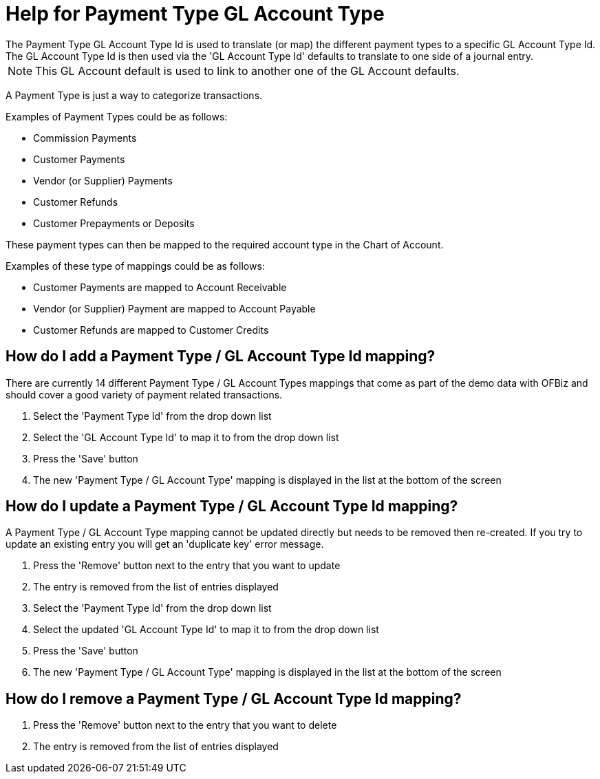 ////
Licensed to the Apache Software Foundation (ASF) under one
or more contributor license agreements.  See the NOTICE file
distributed with this work for additional information
regarding copyright ownership.  The ASF licenses this file
to you under the Apache License, Version 2.0 (the
"License"); you may not use this file except in compliance
with the License.  You may obtain a copy of the License at

http://www.apache.org/licenses/LICENSE-2.0

Unless required by applicable law or agreed to in writing,
software distributed under the License is distributed on an
"AS IS" BASIS, WITHOUT WARRANTIES OR CONDITIONS OF ANY
KIND, either express or implied.  See the License for the
specific language governing permissions and limitations
under the License.
////

= Help for Payment Type GL Account Type
The Payment Type GL Account Type Id is used to translate (or map) the different payment types to a specific GL Account Type Id.
The GL Account Type Id is then used via the 'GL Account Type Id' defaults to translate to one side of a journal entry.

NOTE: This GL Account default is used to link to another one of the GL Account defaults.

A Payment Type is just a way to categorize transactions.

Examples of Payment Types could be as follows:

* Commission Payments
* Customer Payments
* Vendor (or Supplier) Payments
* Customer Refunds
* Customer Prepayments or Deposits

These payment types can then be mapped to the required account type in the Chart of Account.

Examples of these type of mappings could be as follows:

* Customer Payments are mapped to Account Receivable
* Vendor (or Supplier) Payment are mapped to Account Payable
* Customer Refunds are mapped to Customer Credits

== How do I add a Payment Type / GL Account Type Id mapping?
There are currently 14 different Payment Type / GL Account Types mappings that come as part of the demo data with OFBiz
 and should cover a good variety of payment related transactions.

. Select the 'Payment Type Id' from the drop down list
. Select the 'GL Account Type Id' to map it to from the drop down list
. Press the 'Save' button
. The new 'Payment Type / GL Account Type' mapping is displayed in the list at the bottom of the screen

== How do I update a Payment Type / GL Account Type Id mapping?
A Payment Type / GL Account Type mapping cannot be updated directly but needs to be removed then re-created.
If you try to update an existing entry you will get an 'duplicate key' error message.

. Press the 'Remove' button next to the entry that you want to update
. The entry is removed from the list of entries displayed
. Select the 'Payment Type Id' from the drop down list
. Select the updated 'GL Account Type Id' to map it to from the drop down list
. Press the 'Save' button
. The new 'Payment Type / GL Account Type' mapping is displayed in the list at the bottom of the screen

== How do I remove a Payment Type / GL Account Type Id mapping?
. Press the 'Remove' button next to the entry that you want to delete
. The entry is removed from the list of entries displayed
